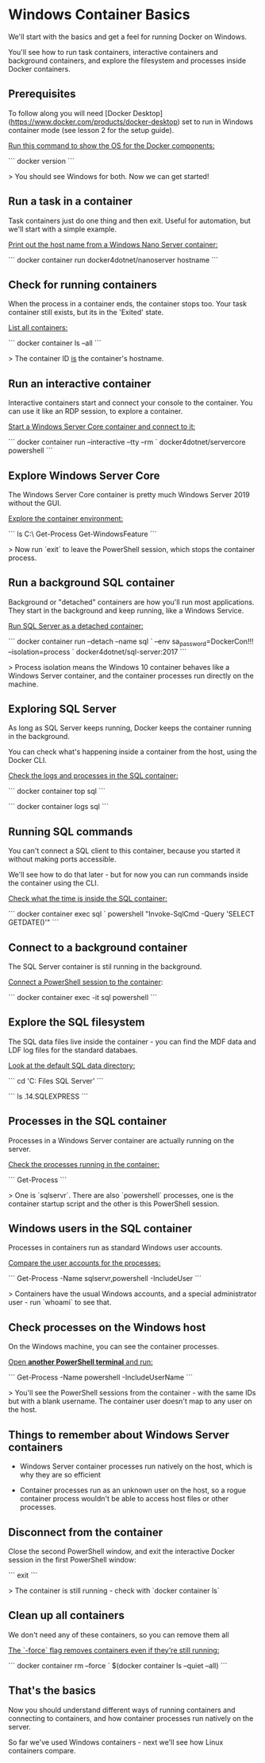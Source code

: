 * Windows Container Basics


We'll start with the basics and get a feel for running Docker on Windows.

You'll see how to run task containers, interactive containers and background containers, and explore the filesystem and processes inside Docker containers.



** Prerequisites

To follow along you will need [Docker Desktop](https://www.docker.com/products/docker-desktop) set to run in Windows container mode (see lesson 2 for the setup guide).

_Run this command to show the OS for the Docker components:_

```
docker version
```

> You should see Windows for both. Now we can get started!



** Run a task in a container

Task containers just do one thing and then exit. Useful for automation, but we'll start with a simple example.

_Print out the host name from a Windows Nano Server container:_

```
docker container run docker4dotnet/nanoserver hostname
```



** Check for running containers

When the process in a container ends, the container stops too. Your task container still exists, but its in the 'Exited' state.

_List all containers:_

```
docker container ls --all
```

> The container ID _is_ the container's hostname.



** Run an interactive container

Interactive containers start and connect your console to the container. You can use it like an RDP session, to explore a container.

_Start a Windows Server Core container and connect to it:_

```
docker container run --interactive --tty --rm `
  docker4dotnet/servercore powershell
```



** Explore Windows Server Core

The Windows Server Core container is pretty much Windows Server 2019 without the GUI.

_Explore the container environment:_

```
ls C:\
Get-Process
Get-WindowsFeature
```

> Now run `exit` to leave the PowerShell session, which stops the container process.



** Run a background SQL container

Background or "detached" containers are how you'll run most applications. They start in the background and keep running, like a Windows Service.

_Run SQL Server as a detached container:_

```
docker container run --detach --name sql `
  --env sa_password=DockerCon!!! --isolation=process `
  docker4dotnet/sql-server:2017
```

> Process isolation means the Windows 10 container behaves like a Windows Server container, and the container processes run directly on the machine.



** Exploring SQL Server

As long as SQL Server keeps running, Docker keeps the container running in the background.

You can check what's happening inside a container from the host, using the Docker CLI.

_Check the logs and processes in the SQL container:_

```
docker container top sql
```

```
docker container logs sql
```



** Running SQL commands

You can't connect a SQL client to this container, because you started it without making ports accessible.

We'll see how to do that later - but for now you can run commands inside the container using the CLI.

_Check what the time is inside the SQL container:_

```
docker container exec sql `
  powershell "Invoke-SqlCmd -Query 'SELECT GETDATE()'"
```



** Connect to a background container

The SQL Server container is stil running in the background.

_Connect a PowerShell session to the container_:

```
docker container exec -it sql powershell
```



** Explore the SQL filesystem

The SQL data files live inside the container - you can find the MDF data and LDF log files for the standard databaes.

_Look at the default SQL data directory:_

```
cd 'C:\Program Files\Microsoft SQL Server'
```

```
ls .\MSSQL14.SQLEXPRESS\MSSQL\data
```



** Processes in the SQL container

Processes in a Windows Server container are actually running on the server.

_Check the processes running in the container:_

```
Get-Process
```

> One is `sqlservr`. There are also `powershell` processes, one is the container startup script and the other is this PowerShell session.



** Windows users in the SQL container

Processes in containers run as standard Windows user accounts.

_Compare the user accounts for the processes:_

```
Get-Process -Name sqlservr,powershell -IncludeUser
```

> Containers have the usual Windows accounts, and a special administrator user - run `whoami` to see that.



** Check processes on the Windows host

On the Windows machine, you can see the container processes.

_Open **another PowerShell terminal** and run:_

```
Get-Process -Name powershell -IncludeUserName
```

> You'll see the PowerShell sessions from the container - with the same IDs but with a blank username. The container user doesn't map to any user on the host.



** Things to remember about Windows Server containers

- Windows Server container processes run natively on the host, which is why they are so efficient

- Container processes run as an unknown user on the host, so a rogue container process wouldn't be able to access host files or other processes.



** Disconnect from the container

Close the second PowerShell window, and exit the interactive Docker session in the first PowerShell window:

```
exit
```

> The container is still running - check with `docker container ls`



** Clean up all containers

We don't need any of these containers, so you can remove them all

_The `-force` flag removes containers even if they're still running:_

```
docker container rm --force `
  $(docker container ls --quiet --all)
```



** That's the basics

Now you should understand different ways of running containers and connecting to containers, and how container processes run natively on the server.

So far we've used Windows containers - next we'll see how Linux containers compare.
